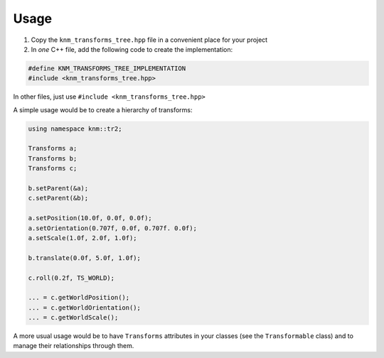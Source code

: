 Usage
=====

1. Copy the ``knm_transforms_tree.hpp`` file in a convenient place for your project

2. In *one* C++ file, add the following code to create the implementation:

.. code:: cpp

    #define KNM_TRANSFORMS_TREE_IMPLEMENTATION
    #include <knm_transforms_tree.hpp>


In other files, just use ``#include <knm_transforms_tree.hpp>``


A simple usage would be to create a hierarchy of transforms:

.. code:: cpp

    using namespace knm::tr2;

    Transforms a;
    Transforms b;
    Transforms c;

    b.setParent(&a);
    c.setParent(&b);

    a.setPosition(10.0f, 0.0f, 0.0f);
    a.setOrientation(0.707f, 0.0f, 0.707f. 0.0f);
    a.setScale(1.0f, 2.0f, 1.0f);

    b.translate(0.0f, 5.0f, 1.0f);

    c.roll(0.2f, TS_WORLD);

    ... = c.getWorldPosition();
    ... = c.getWorldOrientation();
    ... = c.getWorldScale();


A more usual usage would be to have ``Transforms`` attributes in your classes (see
the ``Transformable`` class) and to manage their relationships through them.
